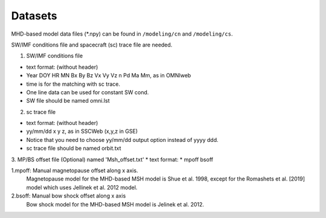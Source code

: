 Datasets
=============

MHD-based model data files (*.npy) can be found in ``/modeling/cn`` and
``/modeling/cs``.

SW/IMF conditions file and spacecraft (sc) trace file are needed.

1. SW/IMF conditions file

* text format: (without header)
* Year DOY HR MN Bx By Bz Vx Vy Vz n Pd Ma Mm, as in OMNIweb
* time is for the matching with sc trace.
* One line data can be used for constant SW cond.
* SW file should be named omni.lst

2. sc trace file

* text format: (without header)
* yy/mm/dd x y z, as in SSCWeb (x,y,z in GSE)
* Notice that you need to choose yy/mm/dd output option instead of yyyy ddd.
* sc trace file should be named orbit.txt

3. MP/BS offset file (Optional) named 'Msh_offset.txt'
*   text format:
*   mpoff bsoff
  
1.mpoff: Manual magnetopause offset along x axis.
      Magnetopause model for the MHD-based MSH model is Shue et al. 1998,
      except for the Romashets et al. [2019] model which uses Jellinek et al. 2012 model.
   
2.bsoff: Manual bow shock offset along x axis
      Bow shock model for the MHD-based MSH model is Jelinek et al. 2012.
